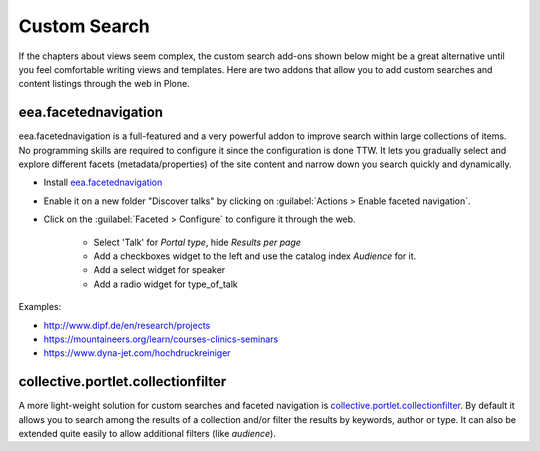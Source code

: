 .. _customsearch-label:

Custom Search
=============

If the chapters about views seem complex, the custom search add-ons shown below might be a great alternative until you feel comfortable writing views and templates.
Here are two addons that allow you to add custom searches and content listings through the web in Plone.

.. _customsearch-eea-label:

eea.facetednavigation
---------------------

eea.facetednavigation is a full-featured and a very powerful addon to improve search within large collections of items.
No programming skills are required to configure it since the configuration is done TTW.
It lets you gradually select and explore different facets (metadata/properties) of the site content and narrow down you search quickly and dynamically.

* Install `eea.facetednavigation <https://pypi.python.org/pypi/eea.facetednavigation/>`_
* Enable it on a new folder "Discover talks" by clicking on :guilabel:`Actions > Enable faceted navigation`.
* Click on the :guilabel:`Faceted > Configure` to configure it through the web.

    * Select 'Talk' for *Portal type*, hide *Results per page*
    * Add a checkboxes widget to the left and use the catalog index *Audience* for it.
    * Add a select widget for speaker
    * Add a radio widget for type_of_talk

Examples:

* http://www.dipf.de/en/research/projects
* https://mountaineers.org/learn/courses-clinics-seminars
* https://www.dyna-jet.com/hochdruckreiniger

.. seealso::

    We use the new catalog indexes to provide the data for the widgets and search the results. For other use cases we could also use either the built-in vocabularies (https://pypi.python.org/pypi/plone.app.vocabularies) or create custom vocabularies for this.

    * Custom vocabularies ttw using `Products.ATVocabularyManager <https://pypi.python.org/pypi/Products.ATVocabularyManager>`_
    * Programming using Vocabularies: http://docs.plone.org/external/plone.app.dexterity/docs/advanced/vocabularies.html


collective.portlet.collectionfilter
-----------------------------------

A more light-weight solution for custom searches and faceted navigation is `collective.portlet.collectionfilter <https://pypi.python.org/pypi/collective.portlet.collectionfilter>`_.
By default it allows you to search among the results of a collection and/or filter the results by keywords, author or type.
It can also be extended quite easily to allow additional filters (like `audience`).
